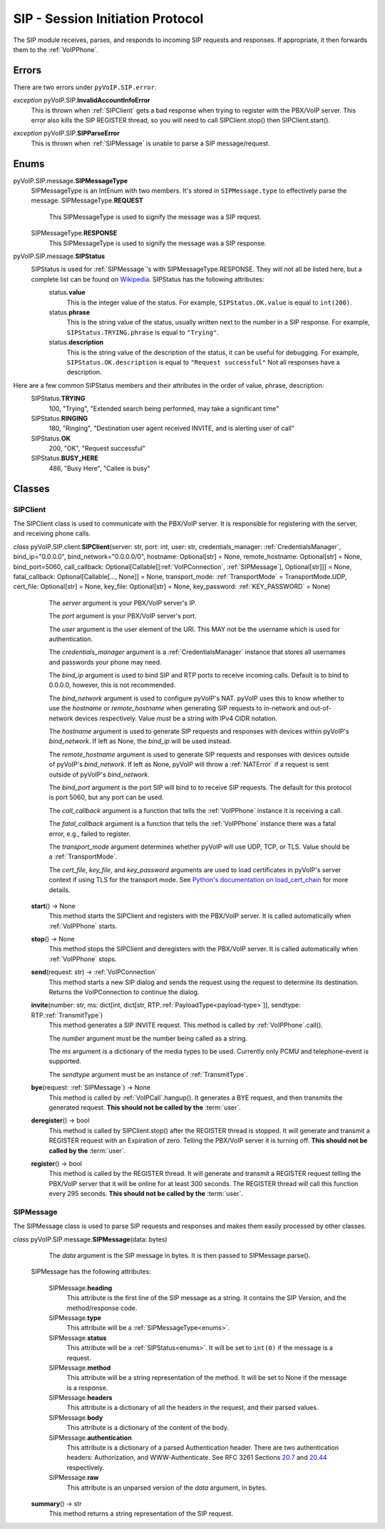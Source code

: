 SIP - Session Initiation Protocol
##################################

The SIP module receives, parses, and responds to incoming SIP requests and responses. If appropriate, it then forwards them to the :ref:`VoIPPhone`.

Errors
*******

There are two errors under ``pyVoIP.SIP.error``.

.. _InvalidAccountInfoError:

*exception* pyVoIP.SIP.\ **InvalidAccountInfoError**
  This is thrown when :ref:`SIPClient` gets a bad response when trying to register with the PBX/VoIP server. This error also kills the SIP REGISTER thread, so you will need to call SIPClient.stop() then SIPClient.start().

.. _SIPParseError:

*exception* pyVoIP.SIP.\ **SIPParseError**
  This is thrown when :ref:`SIPMessage` is unable to parse a SIP message/request.

.. _Enums:

Enums
******

pyVoIP.SIP.message.\ **SIPMessageType**
  SIPMessageType is an IntEnum with two members. It's stored in ``SIPMessage.type`` to effectively parse the message.
  SIPMessageType.\ **REQUEST**
    This SIPMessageType is used to signify the message was a SIP request.
    
  SIPMessageType.\ **RESPONSE**
    This SIPMessageType is used to signify the message was a SIP response.
    
pyVoIP.SIP.message.\ **SIPStatus**
  SIPStatus is used for :ref:`SIPMessage`'s with SIPMessageType.RESPONSE. They will not all be listed here, but a complete list can be found on `Wikipedia <https://en.wikipedia.org/wiki/List_of_SIP_response_codes>`_. SIPStatus has the following attributes:
    status.\ **value**
      This is the integer value of the status. For example, ``SIPStatus.OK.value`` is equal to ``int(200)``.
      
    status.\ **phrase**
      This is the string value of the status, usually written next to the number in a SIP response. For example, ``SIPStatus.TRYING.phrase`` is equal to ``"Trying"``.
      
    status.\ **description**
      This is the string value of the description of the status, it can be useful for debugging. For example, ``SIPStatus.OK.description`` is equal to ``"Request successful"``  Not all responses have a description.
  
Here are a few common SIPStatus members and their attributes in the order of value, phrase, description:
  SIPStatus.\ **TRYING**
    100, "Trying", "Extended search being performed, may take a significant time"
    
  SIPStatus.\ **RINGING**
    180, "Ringing", "Destination user agent received INVITE, and is alerting user of call"
  
  SIPStatus.\ **OK**
    200, "OK", "Request successful"
    
  SIPStatus.\ **BUSY_HERE**
    486, "Busy Here", "Callee is busy"

Classes
********

.. _SIPClient:

SIPClient
==========

The SIPClient class is used to communicate with the PBX/VoIP server. It is responsible for registering with the server, and receiving phone calls.

*class* pyVoIP.SIP.client.\ **SIPClient**\ (server: str, port: int, user: str, credentials_manager: :ref:`CredentialsManager`, bind_ip="0.0.0.0", bind_network="0.0.0.0/0", hostname: Optional[str] = None, remote_hostname: Optional[str] = None, bind_port=5060, call_callback: Optional[Callable[[:ref:`VoIPConnection`, :ref:`SIPMessage`], Optional[str]]] = None, fatal_callback: Optional[Callable[..., None]] = None, transport_mode: :ref:`TransportMode` = TransportMode.UDP, cert_file: Optional[str] = None, key_file: Optional[str] = None, key_password: :ref:`KEY_PASSWORD` = None)
    The *server* argument is your PBX/VoIP server's IP.

    The *port* argument is your PBX/VoIP server's port.

    The *user* argument is the user element of the URI. This MAY not be the username which is used for authentication.

    The *credentials_manager* argument is a :ref:`CredentialsManager` instance that stores all usernames and passwords your phone may need.

    The *bind_ip* argument is used to bind SIP and RTP ports to receive incoming calls. Default is to bind to 0.0.0.0, however, this is not recommended.

    The *bind_network* argument is used to configure pyVoIP's NAT. pyVoIP uses this to know whether to use the *hostname* or *remote_hostname* when generating SIP requests to in-network and out-of-network devices respectively. Value must be a string with IPv4 CIDR notation.

    The *hostname* argument is used to generate SIP requests and responses with devices within pyVoIP's *bind_network*. If left as None, the *bind_ip* will be used instead.

    The *remote_hostname* argument is used to generate SIP requests and responses with devices outside of pyVoIP's *bind_network*. If left as None, pyVoIP will throw a :ref:`NATError` if a request is sent outside of pyVoIP's *bind_network*.

    The *bind_port* argument is the port SIP will bind to to receive SIP requests. The default for this protocol is port 5060, but any port can be used.

    The *call_callback* argument is a function that tells the :ref:`VoIPPhone` instance it is receiving a call.

    The *fatal_callback* argument is a function that tells the :ref:`VoIPPhone` instance there was a fatal error, e.g., failed to register.

    The *transport_mode* argument determines whether pyVoIP will use UDP, TCP, or TLS. Value should be a :ref:`TransportMode`.

    The *cert_file*, *key_file*, and *key_password* arguments are used to load certificates in pyVoIP's server context if using TLS for the transport mode. See `Python's documentation on load_cert_chain <https://docs.python.org/3/library/ssl.html?highlight=ssl#ssl.SSLContext.load_cert_chain>`_ for more details.

  **start**\ () -> None
    This method starts the SIPClient and registers with the PBX/VoIP server. It is called automatically when :ref:`VoIPPhone` starts.
    
  **stop**\ () -> None
    This method stops the SIPClient and deregisters with the PBX/VoIP server. It is called automatically when :ref:`VoIPPhone` stops.

  **send**\ (request: str) -> :ref:`VoIPConnection`
    This method starts a new SIP dialog and sends the request using the request to determine its destination.  Returns the VoIPConnection to continue the dialog.
    
  **invite**\ (number: str, ms: dict[int, dict[str, RTP.\ :ref:`PayloadType<payload-type>`]], sendtype: RTP.\ :ref:`TransmitType`)
    This method generates a SIP INVITE request. This method is called by :ref:`VoIPPhone`.call().

    The *number* argument must be the number being called as a string.

    The *ms* argument is a dictionary of the media types to be used. Currently only PCMU and telephone-event is supported.

    The *sendtype* argument must be an instance of :ref:`TransmitType`.
    
  **bye**\ (request: :ref:`SIPMessage`) -> None
    This method is called by :ref:`VoIPCall`.hangup(). It generates a BYE request, and then transmits the generated request. **This should not be called by the** :term:`user`.
    
  **deregister**\ () -> bool
    This method is called by SIPClient.stop() after the REGISTER thread is stopped. It will generate and transmit a REGISTER request with an Expiration of zero. Telling the PBX/VoIP server it is turning off. **This should not be called by the** :term:`user`.
    
  **register**\ () -> bool
    This method is called by the REGISTER thread. It will generate and transmit a REGISTER request telling the PBX/VoIP server that it will be online for at least 300 seconds. The REGISTER thread will call this function every 295 seconds. **This should not be called by the** :term:`user`.
    
.. _SIPMessage:

SIPMessage
==========

The SIPMessage class is used to parse SIP requests and responses and makes them easily processed by other classes.

*class* pyVoIP.SIP.message.\ **SIPMessage**\ (data: bytes)
    The *data* argument is the SIP message in bytes. It is then passed to SIPMessage.parse().
  
  SIPMessage has the following attributes:
  
    SIPMessage.\ **heading**
      This attribute is the first line of the SIP message as a string. It contains the SIP Version, and the method/response code.
      
    SIPMessage.\ **type**
      This attribute will be a :ref:`SIPMessageType<enums>`.
      
    SIPMessage.\ **status**
      This attribute will be a :ref:`SIPStatus<enums>`. It will be set to ``int(0)`` if the message is a request.
      
    SIPMessage.\ **method**
      This attribute will be a string representation of the method. It will be set to None if the message is a response.
      
    SIPMessage.\ **headers**
      This attribute is a dictionary of all the headers in the request, and their parsed values.
      
    SIPMessage.\ **body**
      This attribute is a dictionary of the content of the body.
      
    SIPMessage.\ **authentication**
      This attribute is a dictionary of a parsed Authentication header. There are two authentication headers: Authorization, and WWW-Authenticate. See RFC 3261 Sections `20.7 <https://tools.ietf.org/html/rfc3261#section-20.7>`_ and `20.44 <https://tools.ietf.org/html/rfc3261#section-20.44>`_ respectively.
      
    SIPMessage.\ **raw**
      This attribute is an unparsed version of the *data* argument, in bytes.
      
  **summary**\ () -> str
    This method returns a string representation of the SIP request.
